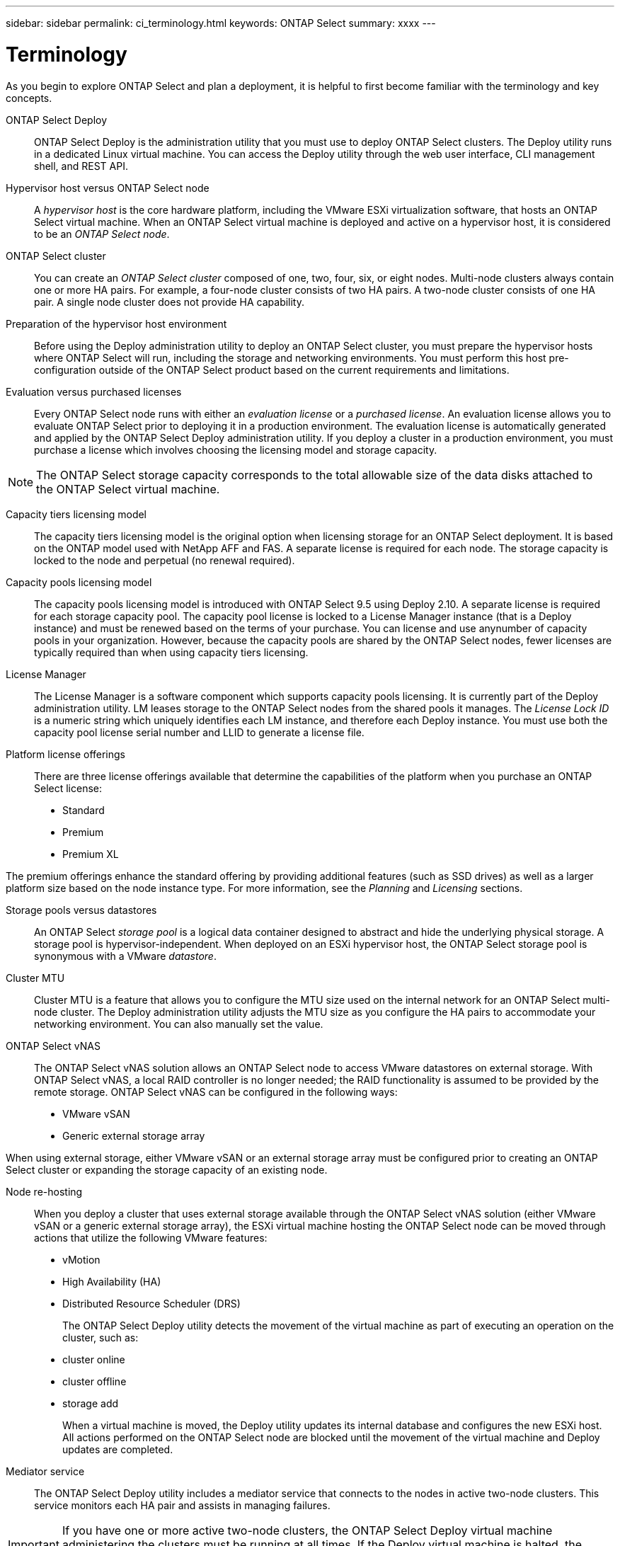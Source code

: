 ---
sidebar: sidebar
permalink: ci_terminology.html
keywords: ONTAP Select
summary: xxxx
---

= Terminology
:hardbreaks:
:nofooter:
:icons: font
:linkattrs:
:imagesdir: ./media/

[.lead]
As you begin to explore ONTAP Select and plan a deployment, it is helpful to first become familiar with the terminology and key concepts.

ONTAP Select Deploy::
ONTAP Select Deploy is the administration utility that you must use to deploy ONTAP Select clusters. The Deploy utility runs in a dedicated Linux virtual machine. You can access the Deploy utility through the web user interface, CLI management shell, and REST API.

Hypervisor host versus ONTAP Select node::
A _hypervisor host_ is the core hardware platform, including the VMware ESXi virtualization software, that hosts an ONTAP Select virtual machine. When an ONTAP Select virtual machine is deployed and active on a hypervisor host, it is considered to be an _ONTAP Select node_.

ONTAP Select cluster::
You can create an _ONTAP Select cluster_ composed of one, two, four, six, or eight nodes. Multi-node clusters always contain one or more HA pairs. For example, a four-node cluster consists of two HA pairs. A two-node cluster consists of one HA pair. A single node cluster does not provide HA capability.

Preparation of the hypervisor host environment::
Before using the Deploy administration utility to deploy an ONTAP Select cluster, you must prepare the hypervisor hosts where ONTAP Select will run, including the storage and networking environments. You must perform this host pre-configuration outside of the ONTAP Select product based on the current requirements and limitations.

Evaluation versus purchased licenses::
Every ONTAP Select node runs with either an _evaluation license_ or a _purchased license_. An evaluation license allows you to evaluate ONTAP Select prior to deploying it in a production environment. The evaluation license is automatically generated and applied by the ONTAP Select Deploy administration utility. If you deploy a cluster in a production environment, you must purchase a license which involves choosing the licensing model and storage capacity.

NOTE: The ONTAP Select storage capacity corresponds to the total allowable size of the data disks attached to the ONTAP Select virtual machine.

Capacity tiers licensing model::
The capacity tiers licensing model is the original option when licensing storage for an ONTAP Select deployment. It is based on the ONTAP model used with NetApp AFF and FAS. A separate license is required for each node. The storage capacity is locked to the node and perpetual (no renewal required).

Capacity pools licensing model::
The capacity pools licensing model is introduced with ONTAP Select 9.5 using Deploy 2.10. A separate license is required for each storage capacity pool. The capacity pool license is locked to a License Manager instance (that is a Deploy instance) and must be renewed based on the terms of your purchase. You can license and use anynumber of capacity pools in your organization. However, because the capacity pools are shared by the ONTAP Select nodes, fewer licenses are typically required than when using capacity tiers licensing.

License Manager::
The License Manager is a software component which supports capacity pools licensing. It is currently part of the Deploy administration utility. LM leases storage to the ONTAP Select nodes from the shared pools it manages. The _License Lock ID_ is a numeric string which uniquely identifies each LM instance, and therefore each Deploy instance. You must use both the capacity pool license serial number and LLID to generate a license file.

Platform license offerings::
There are three license offerings available that determine the capabilities of the platform when you purchase an ONTAP Select license:
* Standard
* Premium
* Premium XL

The premium offerings enhance the standard offering by providing additional features (such as SSD drives) as well as a larger platform size based on the node instance type. For more information, see the _Planning_ and _Licensing_ sections.

Storage pools versus datastores::
An ONTAP Select _storage pool_ is a logical data container designed to abstract and hide the underlying physical storage. A storage pool is hypervisor-independent. When deployed on an ESXi hypervisor host, the ONTAP Select storage pool is synonymous with a VMware _datastore_.

Cluster MTU::
Cluster MTU is a feature that allows you to configure the MTU size used on the internal network for an ONTAP Select multi-node cluster. The Deploy administration utility adjusts the MTU size as you configure the HA pairs to accommodate your networking environment. You can also manually set the value.

ONTAP Select vNAS::
The ONTAP Select vNAS solution allows an ONTAP Select node to access VMware datastores on external storage. With ONTAP Select vNAS, a local RAID controller is no longer needed; the RAID functionality is assumed to be provided by the remote storage. ONTAP Select vNAS can be configured in the following ways:
* VMware vSAN
* Generic external storage array

When using external storage, either VMware vSAN or an external storage array must be configured prior to creating an ONTAP Select cluster or expanding the storage capacity of an existing node.

Node re-hosting::
When you deploy a cluster that uses external storage available through the ONTAP Select vNAS solution (either VMware vSAN or a generic external storage array), the ESXi virtual machine hosting the ONTAP Select node can be moved through actions that utilize the following VMware features:
* vMotion
* High Availability (HA)
* Distributed Resource Scheduler (DRS)
+
The ONTAP Select Deploy utility detects the movement of the virtual machine as part of executing an operation on the cluster, such as:
* cluster online
* cluster offline
* storage add
+
When a virtual machine is moved, the Deploy utility updates its internal database and configures the new ESXi host. All actions performed on the ONTAP Select node are blocked until the movement of the virtual machine and Deploy updates are completed.

Mediator service::
The ONTAP Select Deploy utility includes a mediator service that connects to the nodes in active two-node clusters. This service monitors each HA pair and assists in managing failures.

IMPORTANT: If you have one or more active two-node clusters, the ONTAP Select Deploy virtual machine administering the clusters must be running at all times. If the Deploy virtual machine is halted, the mediator service is unavailable and HA capability is lost for the two-node clusters.

MetroCluster SDS::
MetroCluster SDS is a feature that provides another configuration option when deploying a two-node ONTAP Select cluster. Unlike a typical two-node ROBO deployment, with MetroCluster SDS the nodes in the HA pair can be separated by a much greater distance. This physical separation enables several additional use cases, such as disaster recovery. You must have a premium license or higher to use MetroCluster SDS. In addition, the network between the nodes must support a minimum latency requirement.

Credential store::
The Deploy credential store is a secure database holding account credentials. It is used primarily during authentication when registering hypervisor hosts as part of creating a new cluster. You should refer to the ONTAP Select planning section for more information about the credential store.

Storage efficiency::
ONTAP Select provides storage efficiency options that are similar to the storage efficiency options present on FAS and AFF arrays. Conceptually, ONTAP Select with direct-attached storage (DAS) SSDs (using a premium license) is similar to an AFF array. Configurations using DAS with HDDs and all vNAS configurations should be considered similar to a FAS array. The main difference between the two configurations is that ONTAP Select with DAS SSDs supports inline aggregate level deduplication and aggregate level background deduplication. The remaining storage efficiency options are available for both configurations.
+
The vNAS default configurations enable a write optimization feature known as single instance data logging (SIDL). With ONTAP Select 9.6 and later releases, the background ONTAP storage efficiency features are qualified with SIDL enabled.

Cluster refresh::
After creating a cluster, you can make changes to the cluster or virtual machine configuration outside of the Deploy utility using the ONTAP or hypervisor administration tools. You can also migrate a virtual machine which changes its configuration. If these configuration changes occur, the Deploy utility is not automatically updated and can become out of sync with the state of the cluster. You can use the cluster refresh feature to update the Deploy configuration database. Cluster refresh is available through the Deploy web user interface, CLI management shell, and REST API.

Software RAID::
When using direct-attached storage (DAS), RAID functionality is traditionally provided through a local hardware RAID controller. You can also configure a node to use _software RAID_ where the ONTAP Select node provides the RAID functionality. When configuring an ONTAP Select node to use software RAID, a hardware RAID controller is no longer needed.

ONTAP Select image install::
Beginning with ONTAP Select Deploy 2.8, the Deploy administration utility only contains a single version of ONTAP Select. The version included is the most current available at the time. For example, Deploy 2.8 contains ONTAP Select 9.4. The ONTAP Select image install feature allows you to add earlier versions of ONTAP Select to your instance of the Deploy utility which can then be used to deploy ONTAP Select clusters. See Adding an ONTAP Select image to the Deploy utility for more information.

IMPORTANT: You should only add an ONTAP Select image with a version that is earlier than the original version included with your instance of the Deploy utility. For example, Deploy 2.8 contains ONTAP Select 9.4. In this case, you can add ONTAP Select 9.3 or earlier. Adding later versions of ONTAP Select as they become available is not a supported configuration.

Administering an ONTAP Select cluster after it is deployed::
After you deploy an ONTAP Select cluster, you must configure the cluster as you would any hardware-based ONTAP cluster. For example, you can configure the cluster using System Manager or the standard ONTAP command line interface.
